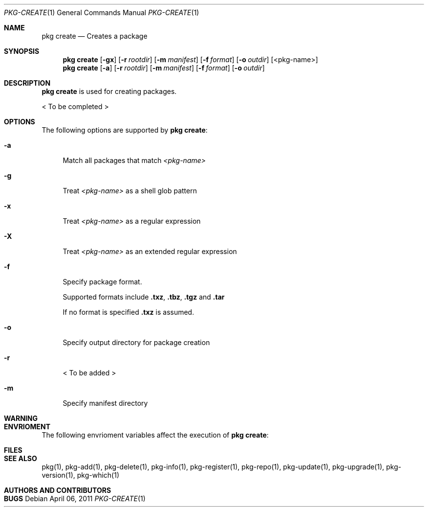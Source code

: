 .\"
.\" FreeBSD pkg - a next generation package for the installation and maintenance
.\" of non-core utilities.
.\"
.\" Redistribution and use in source and binary forms, with or without
.\" modification, are permitted provided that the following conditions
.\" are met:
.\" 1. Redistributions of source code must retain the above copyright
.\"    notice, this list of conditions and the following disclaimer.
.\" 2. Redistributions in binary form must reproduce the above copyright
.\"    notice, this list of conditions and the following disclaimer in the
.\"    documentation and/or other materials provided with the distribution.
.\"
.\"
.\"     @(#)pkg.1
.\" $FreeBSD$
.\"
.Dd April 06, 2011
.Dt PKG-CREATE 1
.Os
.Sh NAME
.Nm "pkg create"
.Nd Creates a package
.Sh SYNOPSIS
.Nm
.Op Fl gx
.Op Fl r Ar rootdir
.Op Fl m Ar manifest
.Op Fl f Ar format
.Op Fl o Ar outdir
.Op <pkg-name>
.Nm
.Op Fl a
.Op Fl r Ar rootdir
.Op Fl m Ar manifest
.Op Fl f Ar format
.Op Fl o Ar outdir
.Sh DESCRIPTION
.Nm
is used for creating packages.
.Pp
< To be completed >
.Sh OPTIONS
The following options are supported by
.Nm :
.Bl -tag -width F1
.It Fl a
Match all packages that match
.Ar <pkg-name>
.It Fl g
Treat
.Ar <pkg-name>
as a shell glob pattern
.It Fl x
Treat
.Ar <pkg-name>
as a regular expression
.It Fl X
Treat
.Ar <pkg-name>
as an extended regular expression
.It Fl f
Specify package format.
.Pp
Supported formats include \fB.txz\fP, \fB.tbz\fP, \fB.tgz\fP and \fB.tar\fP
.Pp
If no format is specified \fB.txz\fP is assumed.
.It Fl o
Specify output directory for package creation
.It Fl r
< To be added >
.It Fl m
Specify manifest directory
.El
.Sh WARNING
.Sh ENVRIOMENT
The following envrioment variables affect the execution of
.Nm :
.Bl -tag -width ".Ev TMPDIR"
.El
.Sh FILES
.Sh SEE ALSO
pkg(1), pkg-add(1), pkg-delete(1), pkg-info(1), pkg-register(1), pkg-repo(1),
pkg-update(1), pkg-upgrade(1), pkg-version(1), pkg-which(1)
.Sh AUTHORS AND CONTRIBUTORS
.Sh BUGS
